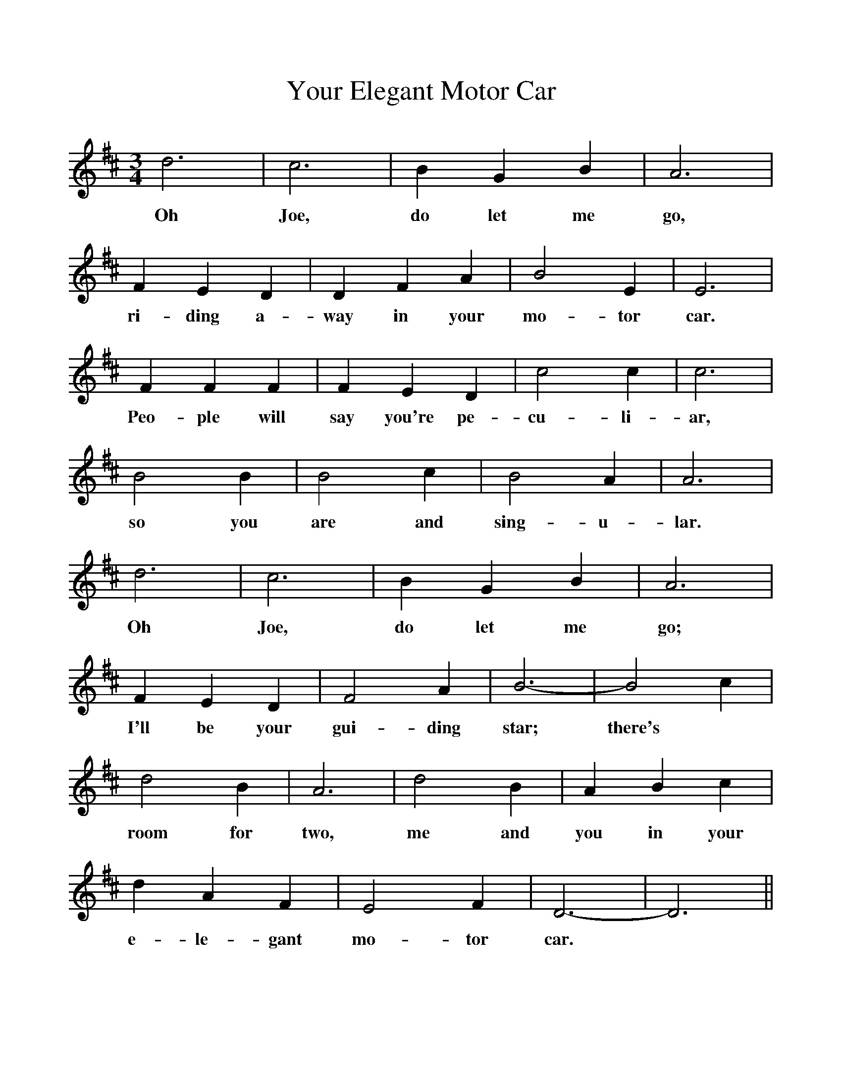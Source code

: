 %%scale 1
X:1
T:Your Elegant Motor Car
B:Hawk and Harnser Alan Helsdon.
S:From Walter Pardon.
M:3/4
L:1/4
K:D
d3|c3|B G B|A3|
w:Oh Joe, do let me go,
F E D|D F A|B2 E|E3|
w:ri-ding a-way in your mo-tor car.
F F F|F E D|c2 c|c3|
w:Peo-ple will say you're pe-cu-li-ar,
B2 B|B2 c|B2 A|A3|
w:so you are and sing-u-lar.
d3|c3|B G B|A3|
w:Oh Joe, do let me go;
F E D|F2 A|B3-|B2 c|
w:I'll be your gui-ding star; there's
d2 B|A3|d2 B|A B c|
w:room for two, me and you in your 
d A F|E2 F|D3-|D3||
w:e-le-gant mo-tor car.